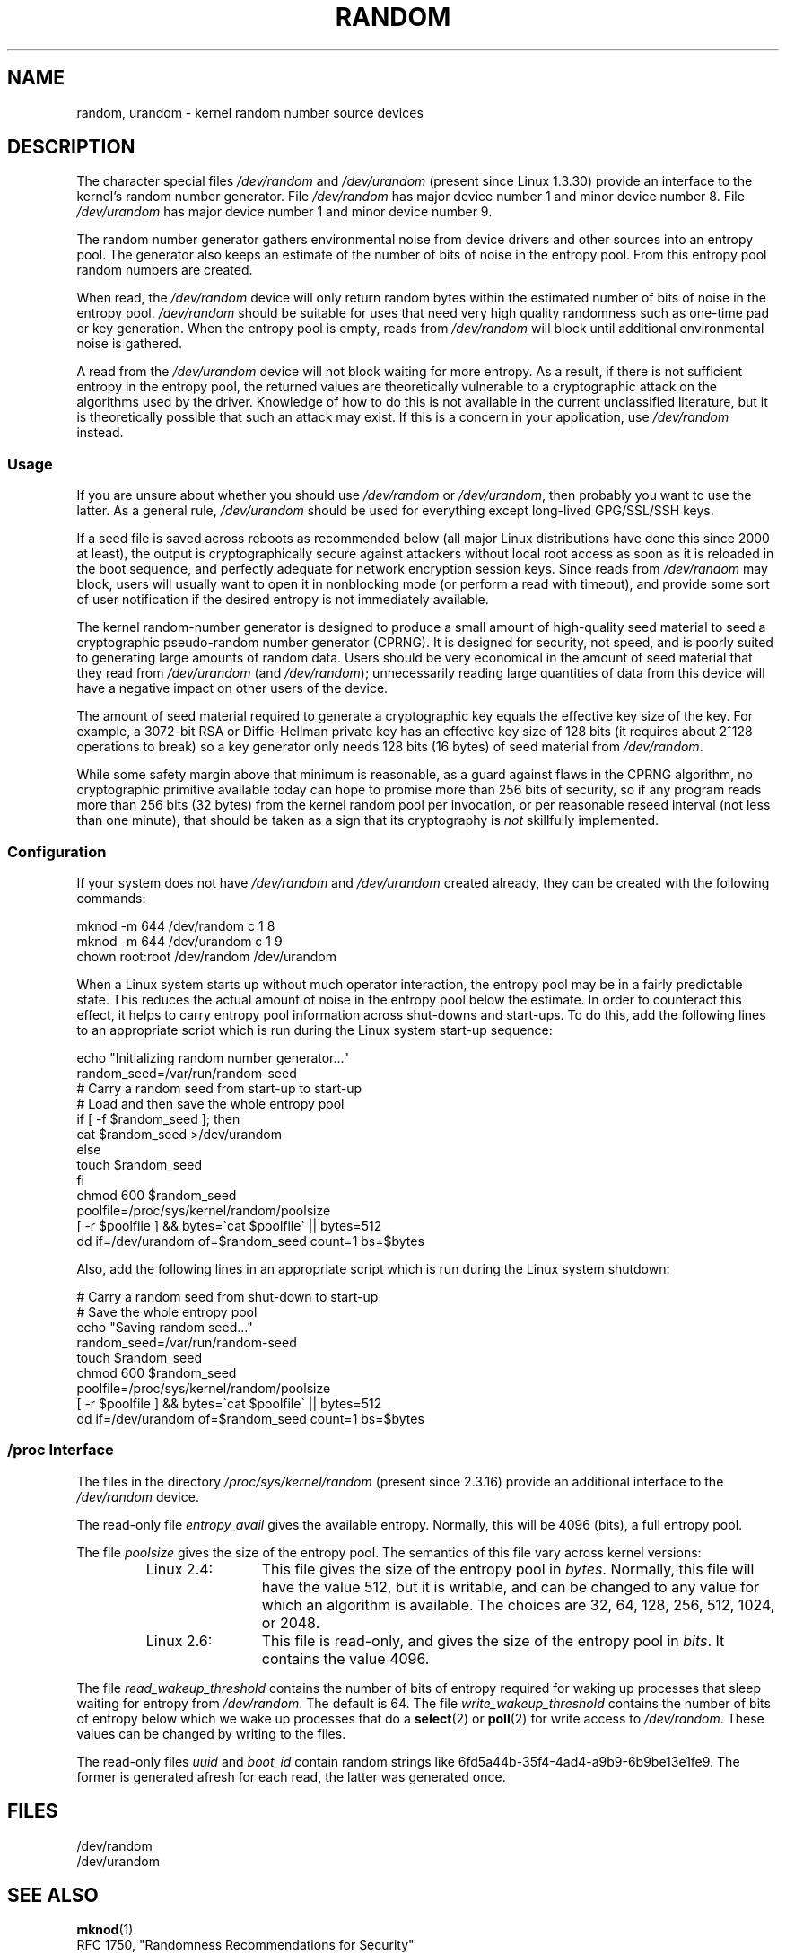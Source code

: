 .\" Copyright (c) 1997 John S. Kallal (kallal@voicenet.com)
.\"
.\" This is free documentation; you can redistribute it and/or
.\" modify it under the terms of the GNU General Public License as
.\" published by the Free Software Foundation; either version 2 of
.\" the License, or (at your option) any later version.
.\"
.\" Some changes by tytso and aeb.
.\"
.\" 2004-12-16, John V. Belmonte/mtk, Updated init and quit scripts
.\" 2004-04-08, AEB, Improved description of read from /dev/urandom
.\" 2008-06-20, George Spelvin <linux@horizon.com>,
.\"             Matt Mackall <mpm@selenic.com>
.\"     Add a Usage subsection that recommends most users to use
.\"     /dev/urandom, and emphasizes parsimonious usage of /dev/random.
.\"
.TH RANDOM 4 2010-08-29 "Linux" "Linux Programmer's Manual"
.SH NAME
random, urandom \- kernel random number source devices
.SH DESCRIPTION
The character special files \fI/dev/random\fP and
\fI/dev/urandom\fP (present since Linux 1.3.30)
provide an interface to the kernel's random number generator.
File \fI/dev/random\fP has major device number 1
and minor device number 8.
File \fI/dev/urandom\fP has major device number 1 and minor device number 9.
.LP
The random number generator gathers environmental noise
from device drivers and other sources into an entropy pool.
The generator also keeps an estimate of the
number of bits of noise in the entropy pool.
From this entropy pool random numbers are created.
.LP
When read, the \fI/dev/random\fP device will only return random bytes
within the estimated number of bits of noise in the entropy
pool.
\fI/dev/random\fP should be suitable for uses that need very
high quality randomness such as one-time pad or key generation.
When the entropy pool is empty, reads from \fI/dev/random\fP will block
until additional environmental noise is gathered.
.LP
A read from the \fI/dev/urandom\fP device will not block
waiting for more entropy.
As a result, if there is not sufficient entropy in the
entropy pool, the returned values are theoretically vulnerable to a
cryptographic attack on the algorithms used by the driver.
Knowledge of how to do this is not available in the current unclassified
literature, but it is theoretically possible that such an attack may
exist.
If this is a concern in your application, use \fI/dev/random\fP
instead.
.SS Usage
If you are unsure about whether you should use
.IR /dev/random
or
.IR /dev/urandom ,
then probably you want to use the latter.
As a general rule,
.IR /dev/urandom
should be used for everything except long-lived GPG/SSL/SSH keys.

If a seed file is saved across reboots as recommended below (all major
Linux distributions have done this since 2000 at least), the output is
cryptographically secure against attackers without local root access as
soon as it is reloaded in the boot sequence, and perfectly adequate for
network encryption session keys.
Since reads from
.I /dev/random
may block, users will usually want to open it in nonblocking mode
(or perform a read with timeout),
and provide some sort of user notification if the desired
entropy is not immediately available.

The kernel random-number generator is designed to produce a small
amount of high-quality seed material to seed a
cryptographic pseudo-random number generator (CPRNG).
It is designed for security, not speed, and is poorly
suited to generating large amounts of random data.
Users should be very economical in the amount of seed
material that they read from
.IR /dev/urandom
(and
.IR /dev/random );
unnecessarily reading large quantities of data from this device will have
a negative impact on other users of the device.

The amount of seed material required to generate a cryptographic key
equals the effective key size of the key.
For example, a 3072-bit RSA
or Diffie-Hellman private key has an effective key size of 128 bits
(it requires about 2^128 operations to break) so a key generator only
needs 128 bits (16 bytes) of seed material from
.IR /dev/random .

While some safety margin above that minimum is reasonable, as a guard
against flaws in the CPRNG algorithm, no cryptographic primitive
available today can hope to promise more than 256 bits of security,
so if any program reads more than 256 bits (32 bytes) from the kernel
random pool per invocation, or per reasonable reseed interval (not less
than one minute), that should be taken as a sign that its cryptography is
.I not
skillfully implemented.
.SS Configuration
If your system does not have
\fI/dev/random\fP and \fI/dev/urandom\fP created already, they
can be created with the following commands:

.nf
    mknod \-m 644 /dev/random c 1 8
    mknod \-m 644 /dev/urandom c 1 9
    chown root:root /dev/random /dev/urandom
.fi

When a Linux system starts up without much operator interaction,
the entropy pool may be in a fairly predictable state.
This reduces the actual amount of noise in the entropy pool
below the estimate.
In order to counteract this effect, it helps to carry
entropy pool information across shut-downs and start-ups.
To do this, add the following lines to an appropriate script
which is run during the Linux system start-up sequence:

.nf
    echo "Initializing random number generator..."
    random_seed=/var/run/random-seed
    # Carry a random seed from start-up to start-up
    # Load and then save the whole entropy pool
    if [ \-f $random_seed ]; then
        cat $random_seed >/dev/urandom
    else
        touch $random_seed
    fi
    chmod 600 $random_seed
    poolfile=/proc/sys/kernel/random/poolsize
    [ \-r $poolfile ] && bytes=\`cat $poolfile\` || bytes=512
    dd if=/dev/urandom of=$random_seed count=1 bs=$bytes
.fi

Also, add the following lines in an appropriate script which is
run during the Linux system shutdown:

.nf
    # Carry a random seed from shut-down to start-up
    # Save the whole entropy pool
    echo "Saving random seed..."
    random_seed=/var/run/random-seed
    touch $random_seed
    chmod 600 $random_seed
    poolfile=/proc/sys/kernel/random/poolsize
    [ \-r $poolfile ] && bytes=\`cat $poolfile\` || bytes=512
    dd if=/dev/urandom of=$random_seed count=1 bs=$bytes
.fi
.SS "/proc Interface"
The files in the directory
.I /proc/sys/kernel/random
(present since 2.3.16) provide an additional interface to the
.I /dev/random
device.
.LP
The read-only file
.I entropy_avail
gives the available entropy.
Normally, this will be 4096 (bits),
a full entropy pool.
.LP
The file
.I poolsize
gives the size of the entropy pool.
The semantics of this file vary across kernel versions:
.RS
.TP 12
Linux 2.4:
This file gives the size of the entropy pool in
.IR bytes .
Normally, this file will have the value 512, but it is writable,
and can be changed to any value for which an algorithm is available.
The choices are 32, 64, 128, 256, 512, 1024, or 2048.
.TP
Linux 2.6:
This file is read-only, and gives the size of the entropy pool in
.IR bits .
It contains the value 4096.
.RE
.LP
The file
.I read_wakeup_threshold
contains the number of bits of entropy required for waking up processes
that sleep waiting for entropy from
.IR /dev/random .
The default is 64.
The file
.I write_wakeup_threshold
contains the number of bits of entropy below which we wake up
processes that do a
.BR select (2)
or
.BR poll (2)
for write access to
.IR /dev/random .
These values can be changed by writing to the files.
.LP
The read-only files
.I uuid
and
.I boot_id
contain random strings like 6fd5a44b-35f4-4ad4-a9b9-6b9be13e1fe9.
The former is generated afresh for each read, the latter was
generated once.
.SH FILES
/dev/random
.br
/dev/urandom
.\" .SH AUTHOR
.\" The kernel's random number generator was written by
.\" Theodore Ts'o (tytso@athena.mit.edu).
.SH SEE ALSO
.BR mknod (1)
.br
RFC\ 1750, "Randomness Recommendations for Security"
